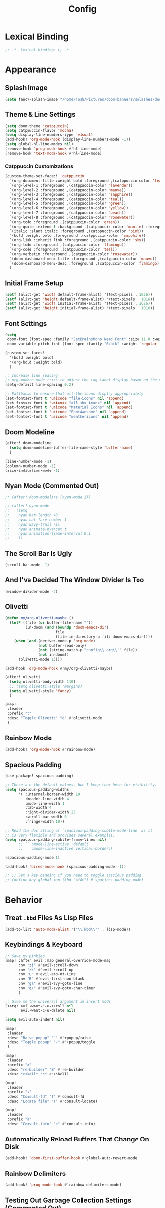 #+title: Config
#+property: header-args :tangle config.el
#+auto_tangle: t
#+startup: show2levels noindent

* Lexical Binding

#+begin_src emacs-lisp
;; -*- lexical-binding: t; -*-
#+end_src


* Appearance

** Splash Image

#+begin_src emacs-lisp
(setq fancy-splash-image "/home/josh/Pictures/doom-banners/splashes/doom/doom-emacs-white.svg")
#+end_src

** Theme & Line Settings

#+begin_src emacs-lisp
(setq doom-theme 'catppuccin)
(setq catppuccin-flavor 'mocha)
(setq display-line-numbers-type 'visual)
(add-hook! 'org-mode-hook (display-line-numbers-mode -1))
(setq global-hl-line-modes nil)
(remove-hook 'prog-mode-hook #'hl-line-mode)
(remove-hook 'text-mode-hook #'hl-line-mode)
#+end_src

*** Catppuccin Customizations

 #+begin_src emacs-lisp
(custom-theme-set-faces! 'catppuccin
  `(org-document-title :weight bold :foreground ,(catppuccin-color 'text))
  `(org-level-1 :foreground ,(catppuccin-color 'lavender))
  `(org-level-2 :foreground ,(catppuccin-color 'mauve))
  `(org-level-3 :foreground ,(catppuccin-color 'sapphire))
  `(org-level-4 :foreground ,(catppuccin-color 'teal))
  `(org-level-5 :foreground ,(catppuccin-color 'green))
  `(org-level-6 :foreground ,(catppuccin-color 'yellow))
  `(org-level-7 :foreground ,(catppuccin-color 'peach))
  `(org-level-8 :foreground ,(catppuccin-color 'rosewater))
  `(org-todo :foreground ,(catppuccin-color 'green))
  `(org-quote :extend t :background ,(catppuccin-color 'mantle) :foreground ,(catppuccin-color 'rosewater))
  `(italic :slant italic :foreground ,(catppuccin-color 'pink))
  `(bold :weight bold :foreground ,(catppuccin-color 'sapphire))
  `(org-link :inherit link :foreground ,(catppuccin-color 'sky))
  `(org-todo :foreground ,(catppuccin-color 'flamingo))
  `(org-code :foreground ,(catppuccin-color 'teal))
  `(org-verbatim :foreground ,(catppuccin-color 'rosewater))
  `(doom-dashboard-menu-title :foreground ,(catppuccin-color 'mauve))
  `(doom-dashboard-menu-desc :foreground ,(catppuccin-color 'flamingo))
  )
#+end_src

** Initial Frame Setup

#+begin_src emacs-lisp
(setf (alist-get 'width default-frame-alist) '(text-pixels . 1626))
(setf (alist-get 'height default-frame-alist) '(text-pixels . 1016))
(setf (alist-get 'width initial-frame-alist) '(text-pixels . 1626))
(setf (alist-get 'height initial-frame-alist) '(text-pixels . 1016))
#+end_src

** Font Settings

#+begin_src emacs-lisp
(setq
 doom-font (font-spec :family "JetBrainsMono Nerd Font" :size 11.0 :weight 'demi-bold)
 doom-variable-pitch-font (font-spec :family "Rubik" :weight 'regular :size 12.0))

(custom-set-faces!
  '(bold :weight bold)
  '(org-bold :weight bold)
  )

;; Increase line spacing
;; org-modern-mode tries to adjust the tag label display based on the value of line-spacing. This looks best if line-spacing has a value between 0.1 and 0.4 in the Org buffer. Larger values of line-spacing are not recommended, since Emacs does not center the text vertically
(setq-default line-spacing 0.2)

;; Fallbacks to ensure that all-the-icons display appropriately
(set-fontset-font t 'unicode "file-icons" nil 'append)
(set-fontset-font t 'unicode "all-the-icons" nil 'append)
(set-fontset-font t 'unicode "Material Icons" nil 'append)
(set-fontset-font t 'unicode "FontAwesome" nil 'append)
(set-fontset-font t 'unicode "weathericons" nil 'append)
#+end_src

** Doom Modeline

#+begin_src emacs-lisp
(after! doom-modeline 
  (setq doom-modeline-buffer-file-name-style 'buffer-name)
  )

(line-number-mode -1)
(column-number-mode -1)
(size-indication-mode -1)
#+end_src

** Nyan Mode (Commented Out)

#+begin_src emacs-lisp
;; (after! doom-modeline (nyan-mode 1))

;; (after! nyan-mode
;;   (setq
;;    nyan-bar-length 48
;;    nyan-cat-face-number 1
;;    nyan-wavy-trail nil
;;    nyan-animate-nyancat t
;;    nyan-animation-frame-interval 0.1
;;    ))
#+end_src

** The Scroll Bar Is Ugly

#+begin_src emacs-lisp
(scroll-bar-mode -1)
#+end_src

** And I've Decided The Window Divider Is Too

#+begin_src emacs-lisp
(window-divider-mode -1)
#+end_src

** Olivetti

#+begin_src emacs-lisp
(defun my/org-olivetti-maybe ()
  (let* ((file (or buffer-file-name ""))
         (in-doom (and (boundp 'doom-emacs-dir)
                       file
                       (file-in-directory-p file doom-emacs-dir))))
    (when (and (derived-mode-p 'org-mode)
               (not buffer-read-only)
               (not (string-match-p "config\\.org\\'" file))
               (not in-doom))
      (olivetti-mode 1))))

(add-hook 'org-mode-hook #'my/org-olivetti-maybe)

(after! olivetti
  (setq olivetti-body-width 110)
  ;; (setq olivetti-style 'margins)
  (setq olivetti-style 'fancy)
  )

(map!
 :leader
 :prefix "t"
 :desc "Toggle Olivetti" "o" #'olivetti-mode
 )
#+end_src

** Rainbow Mode

#+begin_src emacs-lisp
(add-hook! 'org-mode-hook #'rainbow-mode)
#+end_src

** Spacious Padding 

#+begin_src emacs-lisp
(use-package! spacious-padding)

;; These are the default values, but I keep them here for visibility.
(setq spacious-padding-widths
      '( :internal-border-width 10
         :header-line-width 4
         :mode-line-width 1
         :tab-width 4
         :right-divider-width 25
         :scroll-bar-width 8
         :fringe-width 10))

;; Read the doc string of `spacious-padding-subtle-mode-line' as it
;; is very flexible and provides several examples.
(setq spacious-padding-subtle-frame-lines nil)
      ;; `( :mode-line-active 'default
      ;;    :mode-line-inactive vertical-border))

(spacious-padding-mode 1)

(add-hook! 'dired-mode-hook (spacious-padding-mode -1))

;; ;; Set a key binding if you need to toggle spacious padding.
;; (define-key global-map (kbd "<f8>") #'spacious-padding-mode)
#+end_src

* Behavior

** Treat =.kbd= Files As Lisp Files

#+begin_src emacs-lisp
(add-to-list 'auto-mode-alist '("\\.kbd\\'" . lisp-mode))
#+end_src

** Keybindings & Keyboard

 #+begin_src emacs-lisp
;; Save my pinkies
(map! :after evil :map general-override-mode-map
      :nv "zj" #'evil-scroll-down
      :nv "zk" #'evil-scroll-up
      :nv "E" #'evil-end-of-line
      :nv "B" #'evil-first-non-blank
      :nv "ga" #'evil-avy-goto-line
      :nv "g/" #'evil-avy-goto-char-timer
      )

;; Give me the universal argument in insert mode
(setq! evil-want-C-u-scroll nil
       evil-want-C-u-delete nil)

(setq evil-auto-indent nil)

(map!
 :leader
 :desc "Raise popup" "`" #'+popup/raise
 :desc "Toggle popup" "-" #'+popup/toggle
 )

(map!
 :leader
 :prefix "o"
 :desc "re-builder" "B" #'re-builder
 :desc "eshell" "e" #'eshell)

(map!
 :leader
 :prefix "s"
 :desc "Consult-fd" "f" #'consult-fd
 :desc "Locate file" "F" #'consult-locate)

(map!
 :leader
 :prefix "h"
 :desc "Consult-info" "c" #'consult-info)
 #+end_src

** Automatically Reload Buffers That Change On Disk

#+begin_src emacs-lisp
(add-hook! 'doom-first-buffer-hook #'global-auto-revert-mode)
#+end_src

** Rainbow Delimiters

#+begin_src emacs-lisp
(add-hook! 'prog-mode-hook #'rainbow-delimiters-mode)
#+end_src

** Testing Out Garbage Collection Settings (Commented Out)

#+begin_src emacs-lisp
;; (setq garbage-collection-messages t) ;; show when garbage collection is happening

;; (setq gc-cons-percentage 0.1)
#+end_src

** WTF Is Electric-Indent-Mode For

#+begin_src emacs-lisp
(add-hook 'text-mode-hook (lambda () (electric-indent-local-mode -1)))
#+end_src

** Will This Stop =ws-butler='s Madness In Org Files?

#+begin_src emacs-lisp
;; (remove-hook 'doom-first-buffer-hook #'ws-butler-global-mode)

;; (after! org
;;   (ws-butler-mode -1))
#+end_src

** Dired

#+begin_src emacs-lisp
;; (dired-hide-details-mode 1)
(map! :after dired :map dired-mode-map
      :n "o" #'dired-do-open
      :n "H" #'dired-do-kill-lines)
#+end_src

** Scrolling

#+begin_src emacs-lisp
(setq scroll-conservatively 5)
(pixel-scroll-precision-mode 1)
#+end_src

** Chinese Stuff (Commented Out)

*** Use Fcitx5

 #+begin_src emacs-lisp
;; (setq fcitx-remote-command "fcitx5-remote")
 #+end_src

*** Fix Pinyin Minibuffer Issues

#+begin_src emacs-lisp
;; Keep Orderless simple; no fancy builders that expand to huge regexps.
;; (after! orderless
;;   (setq orderless-matching-styles
;;         '(orderless-literal orderless-initialism orderless-regexp))

;;   ;; If the Chinese module added a pinyin dispatcher, drop it.
;;   (when (boundp 'orderless-style-dispatchers)
;;     (require 'cl-lib)
;;     (setq orderless-style-dispatchers
;;           (cl-remove-if (lambda (fn)
;;                           (string-match-p "pinyin" (symbol-name fn)))
;;                         orderless-style-dispatchers))))
#+end_src

** Evil-Escape

#+begin_src emacs-lisp
;; (setq evil-escape-key-sequence "jk")
;; (setq evil-escape-unordered-key-sequence t)
#+end_src

** GPTel

#+begin_src emacs-lisp
(after! gptel
  (setq gptel-default-mode 'org-mode)
  (add-hook 'gptel-mode-hook (lambda () (olivetti-mode -1)))
  
  (setq
   gptel-model 'gemini-2.5-flash
   gptel-backend (gptel-make-gemini "Gemini"
                   :key gptel-api-key
                   :stream t))
  
  (add-hook 'gptel-post-response-functions 'gptel-end-of-response)
  )
#+end_src

** Delete To Trash Can

   #+begin_src emacs-lisp
(setq delete-by-moving-to-trash t
      trash-directory "~/.local/share/Trash/files")
#+end_src

** Ace-Window

#+begin_src emacs-lisp
(after! ace-window
  (map!
   :leader
   :prefix "w"
   :desc "Ace-Window" "a" #'ace-window)
  (custom-set-faces!
    '(aw-leading-char-face
      :foreground "#cdd6f4" :background "#f38ba8"
      :weight bold :height 1.5 :box (:line-width 5 :color "#f38ba8")))
  )
#+end_src

** Interactive Window Resizing

#+begin_src emacs-lisp
(after! windresize
  (setq windresize-modifiers
        '((meta)            ; select window
          (meta control)    ; move the up/left border (instead of bottom/right)
          (meta shift)      ; move window while keeping the width/height
          (control)))       ; temporarily negate the increment value
  )

(map! :leader
      :prefix "w"
      :desc "Resize Window" "r" #'windresize)
#+end_src

** Autosave With Super-Save

#+begin_src emacs-lisp
(super-save-mode +1)

(setq
 super-save-auto-save-when-idle t
 super-save-all-buffers t
 super-save-delete-trailing-whitespace nil
 )
(add-to-list 'super-save-triggers 'org-agenda-quit)

;; Turn off default auto-save in favor of super-save
(setq auto-save-default nil)
#+end_src

** Speed Up Which-Key

#+begin_src emacs-lisp
(setq which-key-idle-delay 0.3)
(setq which-key-idle-secondary-delay 0.05)
#+end_src

** Settings For Evil-Surround

#+begin_src emacs-lisp
;; Evil-surround stuff
(after! evil-surround
  (defun evil-surround-source-block ()
    "Wrap selection in source block as input in minibuffer"
    (let ((fname (evil-surround-read-from-minibuffer "Source block type: " "")))
      (cons (format "#+begin_src %s" (or fname ""))
            "#+end_src"))
    )

  ;; This isn't working and I can't for the life of me figure out why
  ;; (defun evil-surround-after-block ()
  ;;   "Read a mode name from the minibuffer and wrap selection an after! block for that mode"
  ;;   (let ((fname (evil-surround-read-from-minibuffer "Mode name: " "")))
  ;;     (cons (format "(after! %s" (or fname ""))
  ;;           ")"))
  ;;   )

  (push '(?\" . ("“" . "”")) evil-surround-pairs-alist)
  (push '(?\' . ("‘" . "’")) evil-surround-pairs-alist)
  (push '(?b . ("*" . "*")) evil-surround-pairs-alist)
  (push '(?* . ("*" . "*")) evil-surround-pairs-alist)
  (push '(?i . ("/" . "/")) evil-surround-pairs-alist)
  (push '(?/ . ("/" . "/")) evil-surround-pairs-alist)
  (push '(?= . ("=" . "=")) evil-surround-pairs-alist)
  (push '(?~ . ("~" . "~")) evil-surround-pairs-alist)
  (push '(?s . evil-surround-source-block) evil-surround-pairs-alist)
  ;; (push '(?a . evil-surround-after-block) evil-surround-pairs-alist)
  )
#+end_src

** Embed Files With Org-Transclusion

#+begin_src emacs-lisp
(after! org-transclusion
  (map! :leader
        :prefix "t"
        :desc "Toggle Org Transclusion" "t" #'org-transclusion-mode)
  (map! :leader
        :prefix "n d"
        :desc "Add Org transclusion" "T" #'org-transclusion-add)
  )

(add-hook 'org-mode-hook #'org-transclusion-mode)
#+end_src

** Make Copy-Paste Sane (V1)
This configuration replicates the "cutlass" behavior from Neovim.

1. Deletions (`d`, `c`, `x` in normal mode) do NOT go to the kill ring.
2. A specific "cut" operation (`x` in visual mode) DOES go to the kill ring.
3. All "yank" (copy) operations continue to go to the kill ring.
4. The Emacs kill-ring is synced with the system clipboard.

#+begin_src emacs-lisp
(after! evil
  ;; This advice intercepts `evil-delete` and changes the register to `_`.
  (defun bb/evil-delete (orig-fn beg end &optional type _ &rest args)
    (apply orig-fn beg end type ?_ args))
  (advice-add 'evil-delete :around 'bb/evil-delete)

  ;; This function first yanks the selection to the kill-ring/clipboard,
  ;; then deletes it. The delete operation will use the black hole register
  ;; because of the advice above, which is exactly what we want.
  (defun custom-yank-and-delete (beg end)
    "Yank the region, then delete it."
    (interactive "r")
    (evil-yank beg end)
    (evil-delete beg end))

  ;; Bind 'x' in visual mode to this new "yank and delete" command.
  (map! :after evil :map general-override-mode-map
        :v "x" #'custom-yank-and-delete)
  )
#+end_src

** Default Shell
Avoid problems from using fish shell, but still allow Emacs terminal emulators to use fish.

#+begin_src emacs-lisp
(setq shell-file-name (executable-find "bash"))
(setq-default vterm-shell "/usr/bin/fish")
(setq-default explicit-shell-file-name "/usr/bin/fish")
#+end_src

** Dirvish

#+begin_src emacs-lisp
(after! dirvish
  (setq! dirvish-quick-access-entries
         `(("h" "~/" "Home")
           ("/" "/" "/")
           ("c" "~/.config/" ".config")
           ("C" "~/code/" "Code")
           ("d" "~/Downloads/" "Downloads")
           ("D" "~/Documents/" "Documents")
           ("e" ,user-emacs-directory "Emacs user directory")
           ("g" "~/Documents/Geek stuff" "Geek stuff")
           ("H" "~/.config/hypr/" "hypr")
           ("m" "/mnt/" "Mounted drives")
           ("o" "~/org/" "Org")
           ("O" "~/.local/share/omarchy/" "Omarchy")
           ("s" "~/stow/" "Stow")
           ("t" "~/.local/share/Trash/files/" "Trash")
           ))
  (setq dirvish-hide-details t)
  (setq dirvish-attributes
        (append
         ;; The order of these attributes is insignificant, they are always
         ;; displayed in the same position.
         '(vc-state subtree-state nerd-icons)
         ;; Other attributes are displayed in the order they appear in this list.
         '(file-size))
        )
  (setq dirvish-override-dired-mode t)
  (setq dirvish-default-layout '(1 0.15 0.5))
  (setq dirvish-layout-recipes '((0 0 0.8) (1 0.15 0.5) (1 0.11 0.7)))
  
  (map! :after dirvish
        :map dirvish-mode-map
        :n "F"   #'dirvish-layout-switch)
  )
#+end_src

*** Stop Dirvish Flashing In Second Frame
From [[https://github.com/alexluigit/dirvish/issues/353][this dirvish github issue]] 

#+begin_src emacs-lisp
(defun dirvish-pre-redisplay-h (window)
  "Record root WINDOW and redisplay sessions in selected frame."
  (when (eq (frame-selected-window) window)
    (setq dirvish--selected-window (frame-selected-window))
    (when-let* ((dv (dirvish-curr))) (setf (dv-root-window dv) window))
    (dirvish--redisplay)))
#+end_src


** Casual

#+begin_src emacs-lisp
(use-package! casual-suite)
(map! :after calc
      :map calc-mode-map
      :n "?" #'casual-calc-tmenu)
(map! :after dired
      :map dired-mode-map
      :n "?" #'casual-dired-tmenu)
(map! :after isearch
      :map isearch-mode-map "C-o" #'casual-isearch-tmenu)
(map! :after ibuffer
      :map ibuffer-mode-map
      :n "?" #'casual-ibuffer-tmenu
      :n "F" #'casual-ibuffer-filter-tmenu
      :n "s" #'casual-ibuffer-sortby-tmenu)
(map! :after info
      :map Info-mode-map
      :n "?" #'casual-info-tmenu)
(map! :after re-builder
      :map reb-mode-map
      :n "?" #'casual-re-builder-tmenu
      :map reb-lisp-mode-map
      :n "?" #'casual-re-builder-tmenu)
;; (map! :map bookmark-bmenu-mode-map "C-o" #'casual-bookmarks-tmenu)
(map! :after org-agenda
      :map org-agenda-mode-map
      :n "?" #'casual-agenda-tmenu)
(map! :map general-override-mode-map "M-g" #'casual-avy-tmenu)
(map! :after symbol-overlay
      :map symbol-overlay-map
      :n "?" #'casual-symbol-overlay-tmenu)
;; (map! :map general-override-mode-map "C-o" #'casual-editkit-main-tmenu)
#+end_src

#+RESULTS:

* Org

** Org Setup

#+begin_src emacs-lisp
(after! org
  (setq org-directory "~/org"
        org-ellipsis " >"
        org-auto-align-tags nil
        org-cycle-separator-lines 1
        org-pretty-entities t
        org-startup-indented t
        org-startup-truncated nil
        org-adapt-indentation t
        org-special-ctrl-a/e nil
        org-M-RET-may-split-line '((item . nil))
        org-fold-catch-invisible-edits 'smart
        org-edit-src-content-indentation 0
        org-src-preserve-indentation t
        org-fontify-quote-and-verse-blocks t
        org-fontify-done-headline nil
        org-fontify-whole-heading-line t
        org-src-fontify-natively t
        org-src-tab-acts-natively t
        org-edit-src-content-indentation 0
        org-hide-emphasis-markers t
        org-startup-with-inline-images t
        org-blank-before-new-entry '((heading . t) (plain-list-item . nil))
        org-archive-location "~/org/--org-archive@@20250917T103324.org::* From %s"
        )
  )
#+end_src

** Org Habits

#+begin_src emacs-lisp
(after! org-agenda
  (setq org-habit-preceding-days 14)
  (setq org-habit-following-days 1)
  (setq org-habit-show-habits-only-for-today nil)
  )
#+end_src

** Agenda

*** Org Super Agenda
Items fall into the first group that they fit into according to list order.
=:order= specifies the order a group is displayed in the agenda.

#+begin_src emacs-lisp
(setq org-super-agenda-groups
      '(;; Each group has an implicit boolean OR operator between its selectors.
        ;; (:name "Today"  
        ;;  :time-grid t  
        ;;  :scheduled today
        ;;  :order 0)  
        (:name "Important"
         :priority "A"
         :order 1)
        (:name "Habits"
         :tag "habit"
         :order 4)
        (:name "Routines"
         :file-path "routines"
         :order 4)
        (:name "Fun"
         :tag "fun"
         :order 19)
        (:name "Maybe"
         :tag "maybe"
         :order 20)
        (:name "People"
         :tag "people"
         :order 2)
        (:name "Other Week Tasks"
         :tag "thisweek"
         :order 10)
        (:name "Other Weekend Tasks"
         :tag "weekend"
         :order 10)
        (:name "Waiting"
         :todo "WAIT"
         :order 5)
        (:name "Other"
         :time-grid t
         :scheduled t
         :order 3)
        ;; After the last group, the agenda will display items that didn't
        ;; match any of these groups, with the default order position of 99
        ))

(map! :after org-super-agenda :map org-super-agenda-header-map 
      :desc "Fold node" "f" #'origami-toggle-node
      :desc "Previous line" "k" 'org-agenda-previous-line
      :desc "Next line" "j" 'org-agenda-next-line)

(map! :after org-super-agenda :map org-agenda-mode-map
      "[" #'org-agenda-earlier
      "]" #'org-agenda-later)

;; Automatically fold specific groups in agenda views
;; This isn't working yet
(defvar my/org-super-agenda-auto-show-groups
    '("Calendar" "Today" "Bills" "People" "Waiting" "Important"))

  (defun my/org-super-agenda-origami-fold-default ()
    "Fold certain groups by default in Org Super Agenda buffer."
    (forward-line 3)
    (cl-loop do (origami-forward-toggle-node (current-buffer) (point))
             while (origami-forward-fold-same-level (current-buffer) (point)))
    (--each my/org-super-agenda-auto-show-groups
      (goto-char (point-min))
      (when (re-search-forward (rx-to-string `(seq bol " " ,it)) nil t)
        (origami-show-node (current-buffer) (point)))))

(add-hook! 'org-agenda-mode-hook #'origami-mode)
;; (add-hook! 'org-agenda-finalize-hook #'my/org-super-agenda-origami-fold-default)
(add-hook! 'org-agenda-mode-hook #'org-super-agenda-mode)
#+end_src

*** Agenda Files

#+begin_src emacs-lisp
(setq org-agenda-files (list (concat org-directory "/notes/agenda")))
#+end_src

*** Agenda View Settings
 Some settings taken from [[https:www.youtube.com/watch?v=a_WNtuefREM][this YouTube video]]

#+begin_src emacs-lisp
(after! org-agenda
  (setq org-agenda-start-day "+0d"
        org-agenda-span 'day
        org-agenda-timegrid-use-ampm t
        org-agenda-tags-column 0
        org-agenda-todo-ignore-scheduled 'future
        org-agenda-todo-ignore-deadlines 'far
        org-agenda-skip-deadline-prewarning-if-scheduled t
        org-deadline-warning-days 2
        org-agenda-tags-todo-honor-ignore-options nil
        org-agenda-dim-blocked-tasks nil
        org-agenda-use-tag-inheritance nil
        org-agenda-inhibit-startup t
        org-agenda-ignore-properties '(stats)
        org-agenda-window-setup 'current-window
        org-agenda-restore-windows-after-quit nil
        org-log-done 'time
        org-log-into-drawer t
        org-agenda-include-deadlines t
        org-agenda-breadcrumbs-separator " ❱ "
        org-agenda-todo-keyword-format "%-1s"
        org-agenda-use-time-grid t
        org-agenda-skip-timestamp-if-done t
        org-agenda-skip-scheduled-if-done t
        org-agenda-hide-tags-regexp (regexp-opt '("people" "yiyi" "finances" "key" "open" "project" "meta" "maybe" "weekend" "thisweek" "computer" "agenda" "emacs" "kickish" "linux" "next" "tech" "actualplay" "now" "habit"))
        org-agenda-skip-deadline-if-done t
        org-agenda-show-future-repeats nil
        org-agenda-block-separator nil
        org-agenda-scheduled-leaders '("" "Sched.%2dx: ")
        org-agenda-deadline-leaders '("Deadline:  " "In %3d d.: " "%2d d. ago: ")
        org-agenda-current-time-string "<──────── now"
        org-agenda-time-grid '((today require-timed remove-match) (800 1000 1200 1400 1600 1800 2000) "      " "┈┈┈┈┈┈┈┈┈┈┈┈┈")

        org-agenda-prefix-format
        '((agenda . " %-12:c%?-16t% s")
          (todo . " %?-12c ")
          (tags . " %?-12c ")
          (search . " %?-12:c "))

        org-agenda-custom-commands
        '(
          ("f" "Focused agenda"
           ((agenda ""
                    (
                     (org-deadline-warning-days 0)
                     ;; (org-agenda-overriding-header "Calendar")
                     )))
           ((org-agenda-tag-filter-preset '("-people" "-lowprio" "-calendar" "-habit"))))
          ("w" "This Week"
           ((agenda ""
                    (
                     ;; (org-agenda-overriding-header "Calendar")
                     (org-agenda-time-grid (quote ((today require-timed remove-match) () "      " "┈┈┈┈┈┈┈┈┈┈┈┈┈")))
                     ))
            (org-ql-block '(and (todo) (tags "thisweek") (not (tags "fun")) (not (tags "maybe")))
                          ((org-ql-block-header "\nThis Week")))))
          ("e" "Weekend"
           ((agenda ""
                    (
                     ;; (org-agenda-overriding-header "Calendar")
                     (org-agenda-time-grid (quote ((today require-timed remove-match) () "      " "┈┈┈┈┈┈┈┈┈┈┈┈┈")))
                     ))
            (org-ql-block '(and (todo) (tags "weekend") (not (tags "fun")) (not (tags "maybe")))
                          ((org-ql-block-header "\nWeekend")))))
          ("p" "Planning"
           ((agenda ""
                    (
                     ;; (org-agenda-overriding-header "Calendar")
                     (org-agenda-use-time-grid nil)
                     ))
            (org-ql-block '(and (todo) (tags "thisweek"))
                          ((org-ql-block-header "\nThis Week")))
            (org-ql-block '(and (todo) (tags "weekend"))
                          ((org-ql-block-header "\nWeekend")))
            ))
          ("i" "Inbox"
           ((todo "" ((org-agenda-files '("~/org/notes/agenda/--inbox@@20250814T155838.org"))
                      (org-agenda-overriding-header "Inbox Items")))))
          ("P" "People Tasks"
           ((tags-todo "people")))
          ("F" "Fun"
           ((tags-todo "fun")))
          ("m" "Maybes"
           ((tags-todo "maybe")))
          )

        org-agenda-sorting-strategy '((agenda time-up ts-up urgency-down)
                                      (todo priority-down)
                                      (tags priority-down)
                                      (search category-keep))
        )

  (custom-set-faces!
    `(org-agenda-structure :inherit org-level-2 :foreground ,(catppuccin-color 'lavender))
    `(org-agenda-date :inherit org-level-2 :foreground ,(catppuccin-color 'lavender) :weight bold)
    `(org-agenda-date-weekend-today :inherit org-level-2 :foreground ,(catppuccin-color 'lavender))
    `(org-agenda-date-today :inherit org-level-3 :foreground ,(catppuccin-color 'mauve))
    '(org-scheduled-today :inherit default :foreground nil :weight regular)
    '(org-scheduled :inherit default :foreground nil :weight regular)
    `(org-scheduled-previously :inherit default :weight bold :foreground ,(catppuccin-color 'red))
    `(org-upcoming-deadline :inherit default :foreground ,(catppuccin-color 'peach))
    '(org-agenda-current-time :inherit org-meta-line)
    '(org-time-grid :inherit org-meta-line)
    )
  )
#+end_src

** Org-Protocol

   #+begin_src emacs-lisp
(require 'org-protocol)
(require 'org-web-tools)
#+end_src

** Define Stuck Projects (Commented Out)

#+begin_src emacs-lisp
;; (setq org-stuck-projects
;;       '("TODO=\"PROJ\"&-TODO=\"DONE\"" ("TODO") nil ""))
#+end_src

** Org Font & Appearance Settings

#+begin_src emacs-lisp
(custom-set-faces!
  ;; Font sizes
  '(org-document-title :height 1.5 :weight bold)
  '(org-date :inherit org-meta-line)
  ;; '(org-level-1 :height 1.2 :weight bold)
  ;; '(org-level-2 :height 1.2 :weight bold)
  ;; '(org-level-3 :height 1.2 :weight bold)
  ;; '(org-level-4 :height 1.2 :weight bold)
  ;; '(org-level-5 :height 1.2 :weight bold)
  ;; '(org-level-6 :height 1.2 :weight bold)
  ;; '(org-level-7 :height 1.2 :weight bold)
  ;; '(org-level-8 :height 1.2 :weight bold)
  ;; '(org-indent :height 1.2 :weight bold)
  )
#+end_src

** Org-Capture

#+begin_src emacs-lisp
(after! org-capture
  (add-hook 'org-capture-mode-hook
            (lambda nil
              (setq-local header-line-format nil)))
  (setq org-capture-templates
        '(("t" "Todo" entry (file "~/org/notes/agenda/--inbox@@20250814T155838.org")
           "* TODO %?")
          ("c" "Clipboard Todo" entry (file "~/org/notes/agenda/--inbox@@20250814T155838.org")
           "* TODO %?\n%(string-trim (shell-command-to-string \"wl-paste -n\"))")
          ("o" "bin/org-capture Todo" entry (file "~/org/notes/agenda/--inbox@@20250814T155838.org")
           "* TODO %?\n%(string-trim (shell-command-to-string \"wl-paste -n\"))\n")
          ("e" "Emacs Todo" entry (file "~/org/notes/agenda/--emacs-todos__agenda_emacs@@20250811T110445.org")
           "* TODO %? :emacs:\n")
          ("p" "People Todo" entry (file "~/org/notes/agenda/--yiyi-todos__agenda@@20250814T095858.org")
           "* TODO %? :people:\n")
          ;; Not working fully yet
          ;; ("W" "Web Page (With Content)" plain
          ;;  (file denote-last-path)
          ;;  #'denote-org-capture
          ;;  :immediate-finish nil
          ;;  :kill-buffer t
          ;;  :jump-to-captured t)
          ;; ("w" "Web Page (Link Only)" plain
          ;;  (file denote-last-path)
          ;;  #'denote-org-capture
          ;;  :immediate-finish nil
          ;;  :kill-buffer t
          ;;  :jump-to-captured t)
          ))
  )
#+end_src

*** Old Org-Roam-Capture-Templates To Possibly Reuse

#+begin_src emacs-lisp
  ;; (org-roam-capture-ref-templates
  ;;  '(("W" "Web Page (With Content)" plain
  ;;     "%(org-web-tools--url-as-readable-org \"${ref}\")"
  ;;     :target (file+head "clips/${slug}.org" "#+title: ${title}\n\n")
  ;;     :unnarrowed t)
  ;;    ("w" "Web Page (Link Only)" plain
  ;;     "[[${ref}][${title}]]\n\n%?"
  ;;     :target (file+head "clips/${slug}.org" "#+title: ${title}\n\n")
  ;;     :unnarrowed t)
  ;;    ))
#+end_src

**** Bookmarklets I used with this in Firefox

 #+begin_src java :tangle no
javascript:location.href='org-protocol://capture?template=W&ref='+encodeURIComponent(location.href)+'&title='+encodeURIComponent(document.title)+'&body='+encodeURIComponent(window.getSelection())

javascript:location.href='org-protocol://capture?template=w&ref='+encodeURIComponent(location.href)+'&title='+encodeURIComponent(document.title)+'&body='+encodeURIComponent(window.getSelection())
 #+end_src

** Todo States

#+begin_src emacs-lisp
(setq org-todo-keywords
      '((sequence
         "TODO(t)"
         "WAIT(w)"
         "SOMEDAY(s)"
         "BACKLOG(b)"
         "SCRIPTING(s)"
         "|"
         "DONE(d)"
         "CANCELED(c)"))
      )
#+end_src

** Org-Modern

   #+begin_src emacs-lisp
(after! org-modern
  (setq org-modern-list '((43 . "•")
                          (45 . "•")))
  (setq org-modern-tag nil)
  (setq org-modern-todo nil)
  (setq org-modern-star 'replace)
  ;; (setq org-modern-hide-stars t)
  (setq org-modern-timestamp nil)
  (setq org-modern-block-fringe t)
  )
;; (add-hook! 'org-mode-hook #'adaptive-wrap-prefix-mode)
#+end_src

** Org-Modern-Indent

    #+begin_src emacs-lisp
(use-package! org-modern-indent
  :ensure t
  :config
  :hook
  (org-mode . org-modern-indent-mode)
  )

(set-face-attribute 'fixed-pitch nil :family "JetBrainsMono Nerd Font" :height 1.0)
    #+end_src

** Org Auto Tangle (Commented Out)

#+begin_src emacs-lisp
;; (after! org-auto-tangle
;;   (add-hook 'org-mode 'org-auto-tangle-mode)
;;   (setq org-auto-tangle-default nil))
#+end_src

** Org Appear

#+begin_src emacs-lisp
(add-hook 'org-mode-hook #'org-appear-mode)
#+end_src

** Auto-Update Dynamic Blocks

#+begin_src emacs-lisp
(add-hook! 'before-save-hook #'org-update-all-dblocks)
#+end_src

* Denote

** Denote Base Package

#+begin_src emacs-lisp
(after! denote
  ;; Make Denote links clickable
  (add-hook 'text-mode-hook #'denote-fontify-links-mode-maybe)
  ;; Apply colors to Denote names in Dired
  (add-hook 'dired-mode-hook #'denote-dired-mode)
  (add-hook 'dirvish-setup-hook #'denote-dired-mode)
  (setq denote-directory (expand-file-name "~/org/notes/"))
  (setq denote-file-type 'org)
  (setq denote-dired-directories-include-subdirectories t)
  (setq denote-save-buffers t)
  (setq denote-infer-keywords t)
  (setq denote-sort-keywords t)
  (setq denote-rename-confirmations '(rewrite-front-matter modify-file-name))
  (setq denote-backlinks-display-buffer-action
        (quote ((display-buffer-reuse-window display-buffer-in-side-window)
                (side . right)
                (slot . 99)
                (window-width . 0.3)
                (dedicated . t)
                (preserve-size . (t . t)))))

  ;; Pick dates, where relevant, with Org's advanced interface:
  (setq denote-date-prompt-use-org-read-date t)

  ;; Automatically rename Denote buffers when opening them so that
  ;; instead of their long file name they have, for example, a literal
  ;; "[D]" followed by the file's title.  Read the doc string of
  ;; `denote-rename-buffer-format' for how to modify this.
  (denote-rename-buffer-mode 1)
  )
#+end_src

** Denote Naming Order

#+begin_src emacs-lisp
(setq denote-file-name-components-order '(title keywords signature identifier))

(defun my-denote-rename-all-to-reorder-components ()
  "Call `denote-dired-rename-files' without any prompts.
     In other words, preserve the value of each Denote file name component.

     Use this command if you want to modify the user option
     `denote-file-name-components-order' and then want your files to
     retroactively follow that order."
  (interactive)
  (let ((denote-prompts nil))
    (call-interactively 'denote-dired-rename-files)))
#+end_src

** Denote Faces

#+begin_src emacs-lisp
(custom-set-faces!
  `(denote-faces-date :foreground ,(catppuccin-color 'subtext0))
  `(denote-faces-title :foreground ,(catppuccin-color 'white))
  `(denote-faces-keywords :foreground ,(catppuccin-color 'red))
  `(denote-faces-link :inherit link :foreground ,(catppuccin-color 'blue))
  )
#+end_src

** Denote Keybindings

#+begin_src emacs-lisp
(map! :leader
      (:prefix ("n" . "notes")
               (:prefix ("d" . "denote")
                :desc "Link or create a note" "l" #'denote-link-or-create
                :desc "Add links" "L" #'denote-add-links
                :desc "Link to heading" "h" #'denote-org-link-to-heading
                :desc "Query contents" "q" #'denote-query-contents-link
                :desc "Query filenames" "Q" #'denote-query-filenames-link
                :desc "Backlinks" "b" #'denote-backlinks
                :desc "Denote dired" "D" #'denote-dired
                :desc "Open or create a note" "n" #'denote-open-or-create
                :desc "Goto journal" "j" #'denote-journal-new-or-existing-entry
                :desc "Link or create journal" "J" #'denote-journal-link-or-create-entry
                :desc "Search notes (ripgrep)" "s" #'consult-denote-grep
                :desc "Denote menu" "m" #'denote-menu-list-notes
                :desc "Denote template" "t" #'denote-template
                :desc "Create note using date" "N" #'denote-create-note-using-date
                :desc "Extract subtree" "x" #'denote-org-extract-org-subtree
                :desc "Convert links to denote" "C" #'denote-org-convert-links-to-denote-type
                )))

(map! :leader
      (:prefix ("n" . "notes")
               (:prefix ("d" . "denote")
                        (:prefix ("r" . "rename")
                         :desc "Rename" "r" #'denote-rename-file
                         :desc "Rename keywords" "k" #'denote-rename-file-keywords
                         :desc "Rename title" "t" #'denote-rename-file-title
                         :desc "Rename date" "d" #'denote-rename-file-date
                         :desc "Rename identifier" "i" #'denote-rename-file-identifier
                         :desc "Rename using front matter" "f" #'denote-rename-file-using-front-matter
                         ))))

(map! :leader
      (:prefix ("n" . "notes")
               (:prefix ("d" . "denote")
                        (:prefix ("d" . "dynamic blocks")
                         :desc "Backlinks" "b" #'denote-org-dblock-insert-backlinks
                         :desc "Files" "f" #'denote-org-dblock-insert-files
                         :desc "Links" "l" #'denote-org-dblock-insert-links
                         :desc "Update" "u" #'org-dblock-update
                         :desc "Files as headings" "h" #'denote-org-dblock-insert-files-as-headings
                         ))))

(map! :leader
      :desc "Close other windows" "w D" #'delete-other-windows)
#+end_src

** Denote Menu

#+begin_src emacs-lisp
(after! denote-menu
  (setq
   denote-menu-title-column-width 80
   denote-menu-keywords-column-width 40
   )
  )
(map! :after denote-menu
      :map denote-menu-mode-map
      :nv "dr" #'denote-menu-filter
      :nv "dk" #'denote-menu-filter
      :nv "do" #'denote-menu-filter
      :nv "dc" #'denote-menu-clear-filters
      :nv "de" #'denote-menu-export-to-dired
      )
#+end_src

** Denote Journal

#+begin_src emacs-lisp
(after! denote-journal
  (add-hook 'calendar-mode-hook #'denote-journal-calendar-mode)
  ;; Use the "journal" subdirectory of the `denote-directory'. Set this
  ;; to nil to use the `denote-directory' instead.
  (setq denote-journal-directory
        (expand-file-name "journal" denote-directory))
  ;; Default keyword for new journal entries. It can also be a list of
  ;; strings.
  (setq denote-journal-keyword "journal")
  ;; Read the doc string of `denote-journal-title-format'.
  (setq denote-journal-title-format "%Y-%0m-%0d")
  )
#+end_src

** Denote Consult

#+begin_src emacs-lisp
(after! consult-denote
  (consult-denote-mode 1)
  (setq consult-denote-grep-command #'consult-ripgrep)
  )
(map! :leader
      (:prefix ("n" . "notes")
       (:prefix ("d" . "denote")
       :desc "Consult Denote Find" "f" #'consult-denote-find
       :desc "Consult Denote Grep" "g" #'consult-denote-grep
       )
      ))
#+end_src

** Denote Org

Other commands to mess around with:
- denote-org-dblock-insert-files
- denote-org-dblock-insert-links
- denote-org-dblock-insert-backlinks
- denote-org-dblock-insert-missing-links
- denote-org-dblock-insert-files-as-headings

* Apps

** Sly

#+begin_src emacs-lisp
(map!
 :leader
 :prefix "o"
 :desc "Sly" "s" #'sly
 )

(map!
:map sly-mode-map
:leader
:prefix "m"
:desc "sly-apropos" "a" #'sly-apropos
:desc "sly-apropos-all" "A" #'sly-apropos-all
:desc "sly-apropos-package" "p" #'sly-apropos-package
:desc "sly-trace-dialog" "t" #'sly-trace-dialog
:desc "sly-trace-dialog-toggle-trace" "T" #'sly-trace-dialog-toggle-trace
:desc "sly-mrepl" "T" #'sly-mrepl
)
#+end_src

** Org Magit

#+begin_src emacs-lisp
(add-hook! 'magit-mode-hook (magit-delta-mode +1))
#+end_src

** Org QL

#+begin_src emacs-lisp
(map! :leader
      :prefix "s"
      (:prefix ("q" . "Org QL")
       :desc "Search" "s" #'org-ql-search
       :desc "Sidebar" "b" #'org-ql-view-sidebar
       :desc "View" "v" #'org-ql-view
       :desc "Find" "f" #'org-ql-find
       :desc "Save View" "S" #'org-ql-view-save
       :desc "Delete View" "D" #'org-ql-view-delete
       :desc "Refresh View" "r" #'org-ql-view-refresh
       :desc "Find In Agenda" "a" #'org-ql-find-in-agenda
       :desc "Find In Org Directory" "o" #'org-ql-find-in-org-directory
       ))

(map! :after org-ql
      :map org-ql-view-list-map
      :n [return] #'org-ql-view-switch)
#+end_src

** =nov.el=

#+begin_src emacs-lisp
(add-to-list 'auto-mode-alist '("\\.epub\\'" . nov-mode))
(setq nov-text-width 80)
#+end_src

** Calendar (=calfw=)

#+begin_src emacs-lisp
(map!
 :leader
 :prefix "o"
 :desc "Calendar" "c" #'cfw:open-org-calendar)
#+end_src

** =xclip= For Hyprland Clipboard

#+begin_src emacs-lisp
(use-package! xclip
  :config
  (setq xclip-program "wl-copy")
  (setq xclip-select-enable-clipboard t)
  (setq xclip-mode t)
  (setq xclip-method (quote wl-copy))
  )
#+end_src

** Elfeed

#+begin_src emacs-lisp
(setq rmh-elfeed-org-files '("/home/josh/org/--elfeed-feeds__elfeed@@20250824T113650.org"))

;; (map!
;;  :leader
;;  :prefix "o"
;;  :desc "Elfeed" "e" #'elfeed)

(add-hook 'elfeed-search-mode-hook #'elfeed-update)

(setq elfeed-goodies/entry-pane-size 0.6)
#+end_src

* Functions

** Logseq Md To Org

#+begin_src emacs-lisp
(defun logseq-md-headings-to-org ()
  "Convert Logseq-style headings to Org headings, removing leading dash and indentation."
  (interactive)
  (goto-char (point-min))
  (while (re-search-forward "^\\s-*\\(-\\s-*\\)?\\(#+\\)\\s-+" nil t)
    (let* ((hashes (match-string 2))
           (stars (make-string (length hashes) ?*)))
      (replace-match (concat stars " ") nil t))))
#+end_src

** Markdown Links To Org

   #+begin_src emacs-lisp
(defun markdown-links-to-org (&optional beg end)
  "Convert [text](url) → [[url][text]] in region or whole buffer.
Also unwrap URLs like {{video https://...}}."
  (interactive (if (use-region-p) (list (region-beginning) (region-end))))
  (save-excursion
    (save-restriction
      (when (and beg end) (narrow-to-region beg end))
      (goto-char (point-min))
      (let ((re "\\[\\([^]\n]+\\)\\](\\([^)\n]+\\))"))
        (while (re-search-forward re nil t)
          (let* ((txt (match-string 1))
                 (url (match-string 2)))
            ;; unwrap {{video ...}}
            (when (string-match "\\`{{video[[:space:]]+\\([^}]+\\)}}\\'" url)
              (setq url (match-string 1 url)))
            (replace-match (concat "[[" url "][" txt "]]") t t)))))))
#+end_src


** Insert Org Pretty Entities Version Of Org Syntax Characters

#+begin_src emacs-lisp
(defun modi/org-entity-get-name (char)
  "Return the entity name for CHAR. For example, return \"ast\" for *."
  (let ((ll (append org-entities-user
                    org-entities))
        e name utf8)
    (catch 'break
      (while ll
        (setq e (pop ll))
        (when (not (stringp e))
          (setq utf8 (nth 6 e))
          (when (string= char utf8)
            (setq name (car e))
            (throw 'break name)))))))

(defun modi/org-insert-org-entity-maybe (&rest args)
  "When the universal prefix C-u is used before entering any character,
    insert the character's `org-entity' name if available.

    If C-u prefix is not used and if `org-entity' name is not available, the
    returned value `entity-name' will be nil."
  ;; It would be fine to use just (this-command-keys) instead of
  ;; (substring (this-command-keys) -1) below in emacs 25+.
  ;; But if the user pressed "C-u *", then
  ;;  - in emacs 24.5, (this-command-keys) would return "^U*", and
  ;;  - in emacs 25.x, (this-command-keys) would return "*".
  ;; But in both versions, (substring (this-command-keys) -1) will return
  ;; "*", which is what we want.
  ;; http://thread.gmane.org/gmane.emacs.orgmode/106974/focus=106996
  (let ((pressed-key (substring (this-command-keys) -1))
        entity-name)
    (when (and (listp args) (eq 4 (car args)))
      (setq entity-name (modi/org-entity-get-name pressed-key))
      (when entity-name
        (setq entity-name (concat "\\" entity-name "{}"))
        (insert entity-name)
        (message (concat "Inserted `org-entity' "
                         (propertize entity-name
                                     'face 'font-lock-function-name-face)
                         " for the symbol "
                         (propertize pressed-key
                                     'face 'font-lock-function-name-face)
                         "."))))
    entity-name))

;; Run `org-self-insert-command' only if `modi/org-insert-org-entity-maybe'
;; returns nil.
(advice-add 'org-self-insert-command :before-until #'modi/org-insert-org-entity-maybe)
#+end_src


** Wayland Emacs Everywhere
From [[https://thanosapollo.org/posts/use-emacs-everywhere/][Emacs Everywhere, even in Wayland | Thanos Apollo]] 

#+begin_src emacs-lisp
(defun thanos/wtype-text (text)
  "Process TEXT for wtype, handling newlines properly."
  (let* ((has-final-newline (string-match-p "\n$" text))
         (lines (split-string text "\n"))
         (last-idx (1- (length lines))))
    (string-join
     (cl-loop for line in lines
              for i from 0
              collect (cond
                       ;; Last line without final newline
                       ((and (= i last-idx) (not has-final-newline))
                        (format "wtype -s 350 \"%s\"" 
                                (replace-regexp-in-string "\"" "\\\\\"" line)))
                       ;; Any other line
                       (t
                        (format "wtype -s 350 \"%s\" && wtype -k Return" 
                                (replace-regexp-in-string "\"" "\\\\\"" line)))))
     " && ")))

(defun thanos/type ()
  "Launch a temporary frame with a clean buffer for typing."
  (interactive)
  (let ((frame (make-frame '((name . "emacs-float")
                             (fullscreen . 0)
                             (undecorated . t)
                             (width . 70)
                             (height . 20))))
        (buf (get-buffer-create "emacs-float")))
    (select-frame frame)
    (switch-to-buffer buf)
    (erase-buffer)
    (org-mode)
    (setq-local header-line-format
                (format " %s to insert text or %s to cancel."
                        (propertize "C-c C-c" 'face 'help-key-binding)
			(propertize "C-c C-k" 'face 'help-key-binding)))
    (local-set-key (kbd "C-c C-k")
		   (lambda () (interactive)
		     (kill-new (buffer-string))
		     (delete-frame)))
    (local-set-key (kbd "C-c C-c")
		   (lambda () (interactive)
		     (start-process-shell-command
		      "wtype" nil
		      (thanos/wtype-text (buffer-string)))
		     (delete-frame)))))
#+end_src
